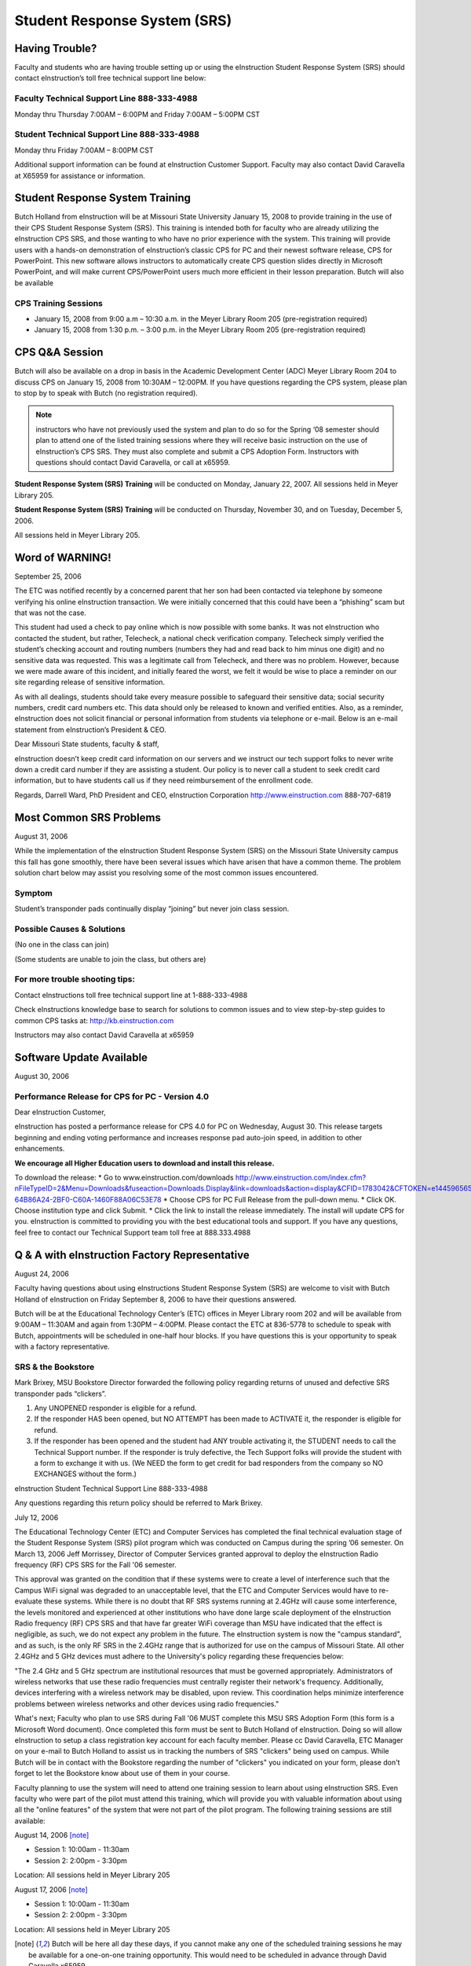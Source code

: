 =============================
Student Response System (SRS)
=============================

Having Trouble?
===============

Faculty and students who are having trouble setting up or using the eInstruction Student Response System (SRS) should contact eInstruction’s toll free technical support line below:

Faculty Technical Support Line 888-333-4988
-------------------------------------------

Monday thru Thursday 7:00AM – 6:00PM and Friday 7:00AM – 5:00PM CST

Student Technical Support Line 888-333-4988
-------------------------------------------

Monday thru Friday 7:00AM – 8:00PM CST

Additional support information can be found at eInstruction Customer Support. Faculty may also contact David Caravella at X65959 for assistance or information.

Student Response System Training
================================

Butch Holland from eInstruction will be at Missouri State University January 15, 2008 to provide training in the use of their CPS Student Response System (SRS). This training is intended both for faculty who are already utilizing the eInstruction CPS SRS, and those wanting to who have no prior experience with the system. This training will provide users with a hands-on demonstration of eInstruction’s classic CPS for PC and their newest software release, CPS for PowerPoint. This new software allows instructors to automatically create CPS question slides directly in Microsoft PowerPoint, and will make current CPS/PowerPoint users much more efficient in their lesson preparation. Butch will also be available 

CPS Training Sessions
---------------------

* January 15, 2008 from 9:00 a.m – 10:30 a.m. in the Meyer Library Room 205 (pre-registration required)
* January 15, 2008 from 1:30 p.m. – 3:00 p.m. in the Meyer Library Room 205 (pre-registration required)

CPS Q&A Session
===============

Butch will also be available on a drop in basis in the Academic Development Center (ADC) Meyer Library Room 204 to discuss CPS on January 15, 2008 from 10:30AM – 12:00PM. If you have questions regarding the CPS system, please plan to stop by to speak with Butch (no registration required).

.. note:: instructors who have not previously used the system and plan to do so for the Spring ‘08 semester should plan to attend one of the listed training sessions where they will receive basic instruction on the use of eInstruction’s CPS SRS. They must also complete and submit a CPS Adoption Form. Instructors with questions should contact David Caravella, or call at x65959.

**Student Response System (SRS) Training** will be conducted on Monday, January 22, 2007.
All sessions held in Meyer Library 205.

**Student Response System (SRS) Training** will be conducted on Thursday, November 30, and on Tuesday, December 5, 2006.

All sessions held in Meyer Library 205.

Word of WARNING!
================

September 25, 2006

The ETC was notified recently by a concerned parent that her son had been contacted via telephone by someone verifying his online eInstruction transaction. We were initially concerned that this could have been a “phishing” scam but that was not the case.

This student had used a check to pay online which is now possible with some banks. It was not eInstruction who contacted the student, but rather, Telecheck, a national check verification company. Telecheck simply verified the student’s checking account and routing numbers (numbers they had and read back to him minus one digit) and no sensitive data was requested. This was a legitimate call from Telecheck, and there was no problem. However, because we were made aware of this incident, and initially feared the worst, we felt it would be wise to place a reminder on our site regarding release of sensitive information.

As with all dealings, students should take every measure possible to safeguard their sensitive data; social security numbers, credit card numbers etc. This data should only be released to known and verified entities. Also, as a reminder, eInstruction does not solicit financial or personal information from students via telephone or e-mail. Below is an e-mail statement from eInstruction’s President & CEO.

Dear Missouri State students, faculty & staff,

eInstruction doesn’t keep credit card information on our servers and we instruct our tech support folks to never write down a credit card number if they are assisting a student.  Our policy is to never call a student to seek credit card information, but to have students call us if they need reimbursement of the enrollment code.
 
Regards,
Darrell Ward, PhD 
President and CEO, eInstruction Corporation
http://www.einstruction.com
888-707-6819

Most Common SRS Problems
========================

August 31, 2006

While the implementation of the eInstruction Student Response System (SRS) on the Missouri State University campus this fall has gone smoothly, there have been several issues which have arisen that have a common theme. The problem solution chart below may assist you resolving some of the most common issues encountered.

Symptom
-------

Student’s transponder pads continually display “joining” but never join class session.

Possible Causes & Solutions
---------------------------

(No one in the class can join)

.. Cause:: Instructor forgot to choose correct class when starting polling.

.. Solution:: Close CPS session, select question mode, select correct class from pull-down menu.

.. Cause:: Receiver is unplugged or missing.

.. Solution:: Trace USB ports and ensure that there is one going to the CPS receiver and that the unit is lit and displaying a red LED number. If receiver is there but not connected plug unto an available USB port. If the receiver is missing contact the ETC at 836-5778.

(Some students are unable to join the class, but others are)

.. Cause:: Student(s) have not enrolled their transponders in your class.

.. Solution:: Ensure that students were given and used the correct class key code. Students then must go to the eInstruction web site www.einstruction.com select the “student” option at the top of the page, select Missouri State University from the pull-down menu and then log into their account and select “register for a class” NOTE: Many students believe that once they have registered their transponders that they completed the entire registration process, this only creates their eInstruction account, they must then register their transponder in each class they will be using the system in using the class key code given to them by their instructors.

.. Cause:: Student may have a defective transponder pad.

.. Solution:: Student should contact eInstruction technical support at 1-888-333-4988 for RMA. Students will then need to return their transponder pad and RMA form to the place of purchase for a new unit. NOTE: Students obtaining a replacement transponder pad MUST log into their eInstruction account and select “change” next to the serial number listed on their account, this will associate any classes which the defective transponder was registered in to the new transponder pad.

For more trouble shooting tips:
-------------------------------

Contact eInstructions toll free technical support line at 1-888-333-4988

Check eInstructions knowledge base to search for solutions to common issues and to view step-by-step guides to common CPS tasks at: http://kb.einstruction.com

Instructors may also contact David Caravella at x65959

Software Update Available
=========================

August 30, 2006

Performance Release for CPS for PC - Version 4.0
------------------------------------------------

Dear eInstruction Customer,

eInstruction has posted a performance release for CPS 4.0 for PC on Wednesday, August 30. This release targets beginning and ending voting performance and increases response pad auto-join speed, in addition to other enhancements.

**We encourage all Higher Education users to download and install this release.**

To download the release:
* Go to www.einstruction.com/downloads http://www.einstruction.com/index.cfm?nFileTypeID=2&Menu=Downloads&fuseaction=Downloads.Display&link=downloads&action=display&CFID=1783042&CFTOKEN=e144596565ca821c-64B86A24-2BF0-C60A-1460F88A06C53E78
* Choose CPS for PC Full Release from the pull-down menu.
* Click OK. Choose institution type and click Submit.
* Click the link to install the release immediately. The install will update CPS for you.
eInstruction is committed to providing you with the best educational tools and support. If you have any questions, feel free to contact our Technical Support team toll free at 888.333.4988

Q & A with eInstruction Factory Representative
==============================================

August 24, 2006

Faculty having questions about using eInstructions Student Response System (SRS) are welcome to visit with Butch Holland of eInstruction on Friday September 8, 2006 to have their questions answered.

Butch will be at the Educational Technology Center’s (ETC) offices in Meyer Library room 202 and will be available from 9:00AM – 11:30AM and again from 1:30PM – 4:00PM. Please contact the ETC at 836-5778 to schedule to speak with Butch, appointments will be scheduled in one-half hour blocks. If you have questions this is your opportunity to speak with a factory representative.

SRS & the Bookstore
-------------------

Mark Brixey, MSU Bookstore Director forwarded the following policy regarding returns of unused and defective SRS transponder pads “clickers”.

1. Any UNOPENED responder is eligible for a refund.
2. If the responder HAS been opened, but NO ATTEMPT has been made to ACTIVATE it, the responder is eligible for refund.
3. If the responder has been opened and the student had ANY trouble activating it, the STUDENT needs to call the Technical Support number.  If the responder is truly defective, the Tech Support folks will provide the student with a form to exchange it with us.  (We NEED the form to get credit for bad responders from the company so NO EXCHANGES without the form.)

eInstruction Student Technical Support Line 888-333-4988

Any questions regarding this return policy should be referred to Mark Brixey.

July 12, 2006

The Educational Technology Center (ETC) and Computer Services has completed the final technical evaluation stage of the Student Response System (SRS) pilot program which was conducted on Campus during the spring ’06 semester. On March 13, 2006 Jeff Morrissey, Director of Computer Services granted approval to deploy the eInstruction Radio frequency (RF) CPS SRS for the Fall '06 semester.

This approval was granted on the condition that if these systems were to create a level of interference such that the Campus WiFi signal was degraded to an unacceptable level, that the ETC and Computer Services would have to re-evaluate these systems. While there is no doubt that RF SRS systems running at 2.4GHz will cause some interference, the levels monitored and experienced at other institutions who have done large scale deployment of the eInstruction Radio frequency (RF) CPS SRS and that have far greater WiFi coverage than MSU have indicated that the effect is negligible, as such, we do not expect any problem in the future. The eInstruction system is now the "campus standard", and as such, is the only RF SRS in the 2.4GHz range that is authorized for use on the campus of Missouri State. All other 2.4GHz and 5 GHz devices must adhere to the University's policy regarding these frequencies below:

"The 2.4 GHz and 5 GHz spectrum are institutional resources that must be governed appropriately. Administrators of wireless networks that use these radio frequencies must centrally register their network's frequency. Additionally, devices interfering with a wireless network may be disabled, upon review. This coordination helps minimize interference problems between wireless networks and other devices using radio frequencies."

What's next; Faculty who plan to use SRS during Fall '06 MUST complete this MSU SRS Adoption Form (this form is a Microsoft Word document). Once completed this form must be sent to Butch Holland of eInstruction. Doing so will allow eInstruction to setup a class registration key account for each faculty member. Please cc David Caravella, ETC Manager on your e-mail to Butch Holland to assist us in tracking the numbers of SRS "clickers" being used on campus. While Butch will be in contact with the Bookstore regarding the number of "clickers" you indicated on your form, please don't forget to let the Bookstore know about use of them in your course.

Faculty planning to use the system will need to attend one training session to learn about using eInstruction SRS. Even faculty who were part of the pilot must attend this training, which will provide you with valuable information about using all the "online features" of the system that were not part of the pilot program. The following training sessions are still available:

August 14, 2006 [note]_

* Session 1: 10:00am - 11:30am
* Session 2: 2:00pm - 3:30pm

Location: All sessions held in Meyer Library 205

August 17, 2006 [note]_

* Session 1: 10:00am - 11:30am
* Session 2: 2:00pm - 3:30pm

Location: All sessions held in Meyer Library 205

.. [note] Butch will be here all day these days, if you cannot make any one of the scheduled training sessions he may be available for a one-on-one training opportunity. This would need to be scheduled in advance through David Caravella x65959.

Though not required, we’d ask that you please contact the ETC at 417-836-5778 to pre-register for these classes. If you have any questions please contact David Caravella.